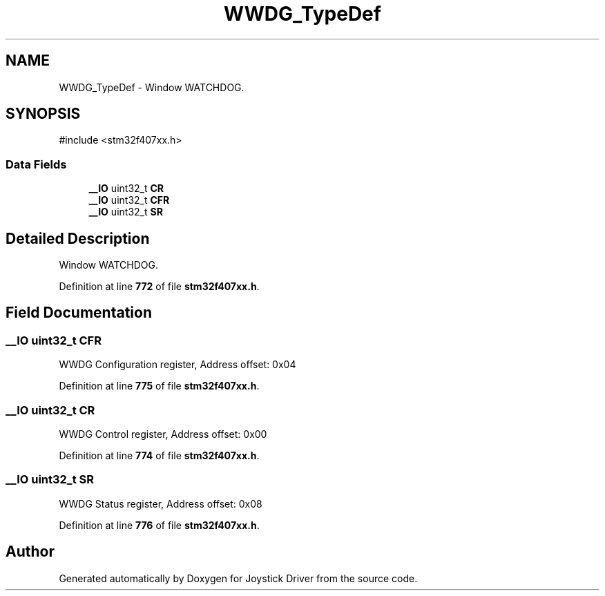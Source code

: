 .TH "WWDG_TypeDef" 3 "Version JSTDRVF4" "Joystick Driver" \" -*- nroff -*-
.ad l
.nh
.SH NAME
WWDG_TypeDef \- Window WATCHDOG\&.  

.SH SYNOPSIS
.br
.PP
.PP
\fR#include <stm32f407xx\&.h>\fP
.SS "Data Fields"

.in +1c
.ti -1c
.RI "\fB__IO\fP uint32_t \fBCR\fP"
.br
.ti -1c
.RI "\fB__IO\fP uint32_t \fBCFR\fP"
.br
.ti -1c
.RI "\fB__IO\fP uint32_t \fBSR\fP"
.br
.in -1c
.SH "Detailed Description"
.PP 
Window WATCHDOG\&. 
.PP
Definition at line \fB772\fP of file \fBstm32f407xx\&.h\fP\&.
.SH "Field Documentation"
.PP 
.SS "\fB__IO\fP uint32_t CFR"
WWDG Configuration register, Address offset: 0x04 
.PP
Definition at line \fB775\fP of file \fBstm32f407xx\&.h\fP\&.
.SS "\fB__IO\fP uint32_t CR"
WWDG Control register, Address offset: 0x00 
.PP
Definition at line \fB774\fP of file \fBstm32f407xx\&.h\fP\&.
.SS "\fB__IO\fP uint32_t SR"
WWDG Status register, Address offset: 0x08 
.PP
Definition at line \fB776\fP of file \fBstm32f407xx\&.h\fP\&.

.SH "Author"
.PP 
Generated automatically by Doxygen for Joystick Driver from the source code\&.
